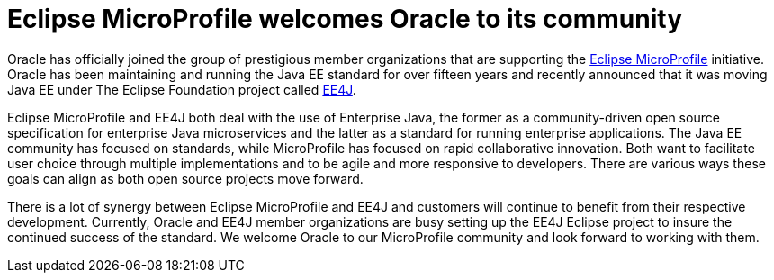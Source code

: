 = Eclipse MicroProfile welcomes Oracle to its community

Oracle has officially joined the group of prestigious member organizations that are supporting the http://microprofile.io[Eclipse MicroProfile] initiative. Oracle has been maintaining and running the Java EE standard for over fifteen years and recently announced that it was moving Java EE under The Eclipse Foundation project called https://blogs.oracle.com/theaquarium/ee4j-eclipse-enterprise-for-java[EE4J].

Eclipse MicroProfile and EE4J both deal with the use of Enterprise Java, the former as a community-driven open source specification for enterprise Java microservices and the latter as a standard for running enterprise applications. The Java EE community has focused on standards, while MicroProfile has focused on rapid collaborative innovation. Both want to facilitate user choice through multiple implementations and to be agile and more responsive to developers. There are various ways these goals can align as both open source projects move forward.

There is a lot of synergy between Eclipse MicroProfile and EE4J and customers will continue to benefit from their respective development. Currently, Oracle and EE4J member organizations are busy setting up the EE4J Eclipse project to insure the continued success of the standard.  We welcome Oracle to our MicroProfile community and look forward to working with them.
